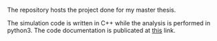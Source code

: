 # basal_ganglia_model

#+BEGIN_HTML
<a href='https://basal-ganglia-model.readthedocs.io/en/latest/?badge=latest'>
    <img src='https://readthedocs.org/projects/basal-ganglia-model/badge/?version=latest' alt='Documentation Status' />
</a>
#+END_HTML

The repository hosts the project done for my master thesis.


The simulation code is written in C++ while the analysis is performed in python3.
The code documentation is publicated at [[https://basal-ganglia-model.readthedocs.io/en/latest/?badge=latest][this]] link.
